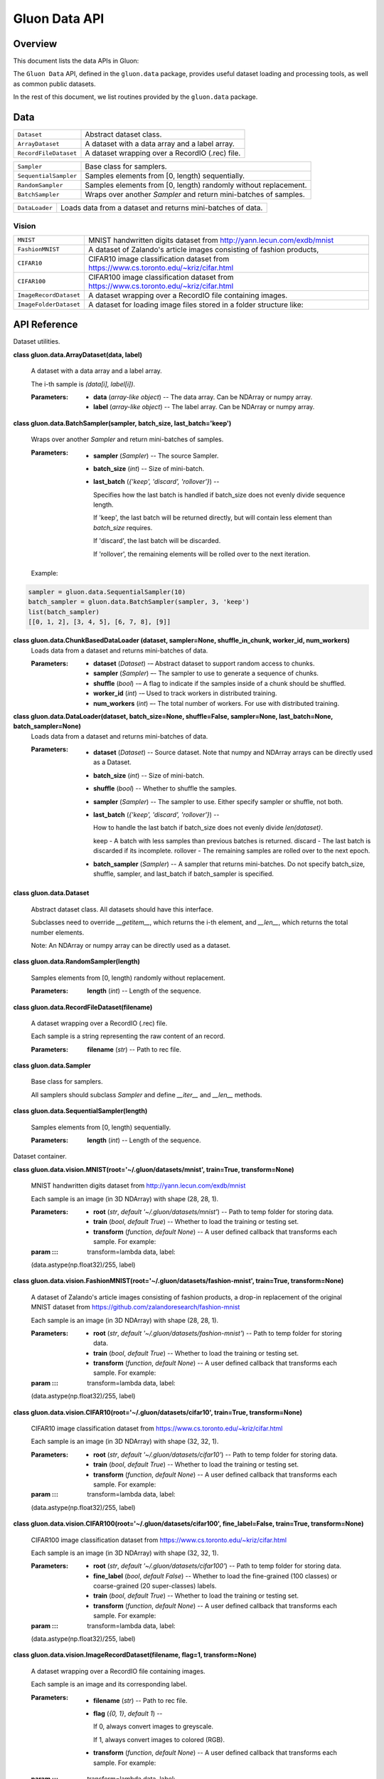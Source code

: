 
Gluon Data API
**************


Overview
========

This document lists the data APIs in Gluon:

+-----------------------------+--------------------------------------------------------------------------------------------+
| ``gluon.data``        | Dataset utilities.                                                                         |
+-----------------------------+--------------------------------------------------------------------------------------------+
| ``gluon.data.vision`` | Dataset container.                                                                         |
+-----------------------------+--------------------------------------------------------------------------------------------+

The ``Gluon Data`` API, defined in the ``gluon.data`` package,
provides useful dataset loading and processing tools, as well as
common public datasets.

In the rest of this document, we list routines provided by the
``gluon.data`` package.


Data
====

+-----------------------+--------------------------------------------------------------------------------------------+
| ``Dataset``           | Abstract dataset class.                                                                    |
+-----------------------+--------------------------------------------------------------------------------------------+
| ``ArrayDataset``      | A dataset with a data array and a label array.                                             |
+-----------------------+--------------------------------------------------------------------------------------------+
| ``RecordFileDataset`` | A dataset wrapping over a RecordIO (.rec) file.                                            |
+-----------------------+--------------------------------------------------------------------------------------------+

+-----------------------+--------------------------------------------------------------------------------------------+
| ``Sampler``           | Base class for samplers.                                                                   |
+-----------------------+--------------------------------------------------------------------------------------------+
| ``SequentialSampler`` | Samples elements from [0, length) sequentially.                                            |
+-----------------------+--------------------------------------------------------------------------------------------+
| ``RandomSampler``     | Samples elements from [0, length) randomly without replacement.                            |
+-----------------------+--------------------------------------------------------------------------------------------+
| ``BatchSampler``      | Wraps over another *Sampler* and return mini-batches of samples.                           |
+-----------------------+--------------------------------------------------------------------------------------------+

+----------------+--------------------------------------------------------------------------------------------+
| ``DataLoader`` | Loads data from a dataset and returns mini-batches of data.                                |
+----------------+--------------------------------------------------------------------------------------------+


Vision
------

+------------------------+--------------------------------------------------------------------------------------------+
| ``MNIST``              | MNIST handwritten digits dataset from http://yann.lecun.com/exdb/mnist                     |
+------------------------+--------------------------------------------------------------------------------------------+
| ``FashionMNIST``       | A dataset of Zalando's article images consisting of fashion products,                      |
+------------------------+--------------------------------------------------------------------------------------------+
| ``CIFAR10``            | CIFAR10 image classification dataset from https://www.cs.toronto.edu/~kriz/cifar.html      |
+------------------------+--------------------------------------------------------------------------------------------+
| ``CIFAR100``           | CIFAR100 image classification dataset from https://www.cs.toronto.edu/~kriz/cifar.html     |
+------------------------+--------------------------------------------------------------------------------------------+
| ``ImageRecordDataset`` | A dataset wrapping over a RecordIO file containing images.                                 |
+------------------------+--------------------------------------------------------------------------------------------+
| ``ImageFolderDataset`` | A dataset for loading image files stored in a folder structure like:                       |
+------------------------+--------------------------------------------------------------------------------------------+


API Reference
=============

Dataset utilities.

**class gluon.data.ArrayDataset(data, label)**

   A dataset with a data array and a label array.

   The i-th sample is *(data[i], label[i])*.

   :Parameters:
      * **data** (*array-like object*) -- The data array. Can be NDArray
        or numpy array.

      * **label** (*array-like object*) -- The label array. Can be
        NDArray or numpy array.

**class gluon.data.BatchSampler(sampler, batch_size,
last_batch='keep')**

   Wraps over another *Sampler* and return mini-batches of samples.

   :Parameters:
      * **sampler** (*Sampler*) -- The source Sampler.

      * **batch_size** (*int*) -- Size of mini-batch.

      * **last_batch** (*{'keep', 'discard', 'rollover'}*) --

        Specifies how the last batch is handled if batch_size does not
        evenly divide sequence length.

        If 'keep', the last batch will be returned directly, but will
        contain less element than *batch_size* requires.

        If 'discard', the last batch will be discarded.

        If 'rollover', the remaining elements will be rolled over to
        the next iteration.

   Example:

.. code-block:: python

   sampler = gluon.data.SequentialSampler(10)
   batch_sampler = gluon.data.BatchSampler(sampler, 3, 'keep')
   list(batch_sampler)
   [[0, 1, 2], [3, 4, 5], [6, 7, 8], [9]]
..

**class gluon.data.ChunkBasedDataLoader (dataset, sampler=None, shuffle_in_chunk, worker_id, num_workers)**
    Loads data from a dataset and returns mini-batches of data.

    :Parameters:
      * **dataset** (*Dataset*) -– Abstract dataset to support random access to chunks.
      
      * **sampler** (*Sampler*) –- The sampler to use to generate a sequence of chunks.
      
      * **shuffle** (*bool*) -– A flag to indicate if the samples inside of a chunk should be shuffled.
      
      * **worker_id** (*int*) -– Used to track workers in distributed training.
      
      * **num_workers** (*int*) –- The total number of workers. For use with distributed training.
    
**class gluon.data.DataLoader(dataset, batch_size=None, shuffle=False, sampler=None, last_batch=None, batch_sampler=None)**
   Loads data from a dataset and returns mini-batches of data.

   :Parameters:
      * **dataset** (*Dataset*) -- Source dataset. Note that numpy and
        NDArray arrays can be directly used as a Dataset.

      * **batch_size** (*int*) -- Size of mini-batch.

      * **shuffle** (*bool*) -- Whether to shuffle the samples.

      * **sampler** (*Sampler*) -- The sampler to use. Either specify
        sampler or shuffle, not both.

      * **last_batch** (*{'keep', 'discard', 'rollover'}*) --

        How to handle the last batch if batch_size does not evenly
        divide *len(dataset)*.

        keep - A batch with less samples than previous batches is
        returned. discard - The last batch is discarded if its
        incomplete. rollover - The remaining samples are rolled over
        to the next epoch.

      * **batch_sampler** (*Sampler*) -- A sampler that returns
        mini-batches. Do not specify batch_size, shuffle, sampler, and
        last_batch if batch_sampler is specified.

**class gluon.data.Dataset**

   Abstract dataset class. All datasets should have this interface.

   Subclasses need to override *__getitem__*, which returns the i-th
   element, and *__len__*, which returns the total number elements.

   Note: An NDArray or numpy array can be directly used as a dataset.

**class gluon.data.RandomSampler(length)**

   Samples elements from [0, length) randomly without replacement.

   :Parameters:
      **length** (*int*) -- Length of the sequence.

**class gluon.data.RecordFileDataset(filename)**

   A dataset wrapping over a RecordIO (.rec) file.

   Each sample is a string representing the raw content of an record.

   :Parameters:
      **filename** (*str*) -- Path to rec file.

**class gluon.data.Sampler**

   Base class for samplers.

   All samplers should subclass *Sampler* and define *__iter__* and
   *__len__* methods.

**class gluon.data.SequentialSampler(length)**

   Samples elements from [0, length) sequentially.

   :Parameters:
      **length** (*int*) -- Length of the sequence.

Dataset container.

**class gluon.data.vision.MNIST(root='~/.gluon/datasets/mnist',
train=True, transform=None)**

   MNIST handwritten digits dataset from
   http://yann.lecun.com/exdb/mnist

   Each sample is an image (in 3D NDArray) with shape (28, 28, 1).

   :Parameters:
      * **root** (*str*, *default '~/.gluon/datasets/mnist'*) --
        Path to temp folder for storing data.

      * **train** (*bool*, *default True*) -- Whether to load the
        training or testing set.

      * **transform** (*function*, *default None*) -- A user defined
        callback that transforms each sample. For example:

   :param ::: transform=lambda data, label:
   (data.astype(np.float32)/255, label)

**class
gluon.data.vision.FashionMNIST(root='~/.gluon/datasets/fashion-mnist',
train=True, transform=None)**

   A dataset of Zalando's article images consisting of fashion
   products, a drop-in replacement of the original MNIST dataset from
   https://github.com/zalandoresearch/fashion-mnist

   Each sample is an image (in 3D NDArray) with shape (28, 28, 1).

   :Parameters:
      * **root** (*str*, *default
        '~/.gluon/datasets/fashion-mnist'*) -- Path to temp folder for
        storing data.

      * **train** (*bool*, *default True*) -- Whether to load the
        training or testing set.

      * **transform** (*function*, *default None*) -- A user defined
        callback that transforms each sample. For example:

   :param ::: transform=lambda data, label:
   (data.astype(np.float32)/255, label)

**class
gluon.data.vision.CIFAR10(root='~/.gluon/datasets/cifar10',
train=True, transform=None)**

   CIFAR10 image classification dataset from
   https://www.cs.toronto.edu/~kriz/cifar.html

   Each sample is an image (in 3D NDArray) with shape (32, 32, 1).

   :Parameters:
      * **root** (*str*, *default '~/.gluon/datasets/cifar10'*) --
        Path to temp folder for storing data.

      * **train** (*bool*, *default True*) -- Whether to load the
        training or testing set.

      * **transform** (*function*, *default None*) -- A user defined
        callback that transforms each sample. For example:

   :param ::: transform=lambda data, label:
   (data.astype(np.float32)/255, label)

**class
gluon.data.vision.CIFAR100(root='~/.gluon/datasets/cifar100',
fine_label=False, train=True, transform=None)**

   CIFAR100 image classification dataset from
   https://www.cs.toronto.edu/~kriz/cifar.html

   Each sample is an image (in 3D NDArray) with shape (32, 32, 1).

   :Parameters:
      * **root** (*str*, *default '~/.gluon/datasets/cifar100'*) --
        Path to temp folder for storing data.

      * **fine_label** (*bool*, *default False*) -- Whether to load
        the fine-grained (100 classes) or coarse-grained (20
        super-classes) labels.

      * **train** (*bool*, *default True*) -- Whether to load the
        training or testing set.

      * **transform** (*function*, *default None*) -- A user defined
        callback that transforms each sample. For example:

   :param ::: transform=lambda data, label:
   (data.astype(np.float32)/255, label)

**class gluon.data.vision.ImageRecordDataset(filename, flag=1,
transform=None)**

   A dataset wrapping over a RecordIO file containing images.

   Each sample is an image and its corresponding label.

   :Parameters:
      * **filename** (*str*) -- Path to rec file.

      * **flag** (*{0, 1}*, *default 1*) --

        If 0, always convert images to greyscale.

        If 1, always convert images to colored (RGB).

      * **transform** (*function*, *default None*) -- A user defined
        callback that transforms each sample. For example:

   :param ::: transform=lambda data, label:
   (data.astype(np.float32)/255, label)

**class gluon.data.vision.ImageFolderDataset(root, flag=1,
transform=None)**

   A dataset for loading image files stored in a folder structure
   like:

   ::

      root/car/0001.jpg
      root/car/xxxa.jpg
      root/car/yyyb.jpg
      root/bus/123.jpg
      root/bus/023.jpg
      root/bus/wwww.jpg

   :Parameters:
      * **root** (*str*) -- Path to root directory.

      * **flag** (*{0, 1}*, *default 1*) -- If 0, always convert
        loaded images to greyscale (1 channel). If 1, always convert
        loaded images to colored (3 channels).

      * **transform** (*callable*, *default None*) -- A function
        that takes data and label and transforms them:

   :param ::: transform = lambda data, label:
   (data.astype(np.float32)/255, label)

   ``synsets``

      *list* -- List of class names. *synsets[i]* is the name for the
      integer label *i*

   ``items``

      *list of tuples* -- List of all images in (filename, label)
      pairs.

